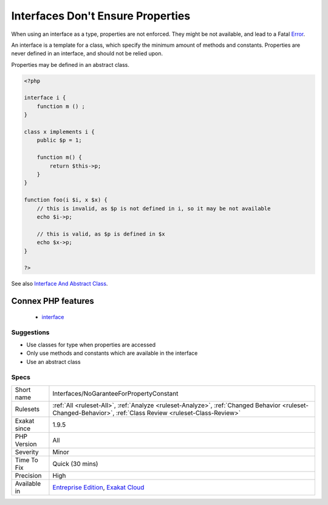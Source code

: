 .. _interfaces-nogaranteeforpropertyconstant:

.. _interfaces-don't-ensure-properties:

Interfaces Don't Ensure Properties
++++++++++++++++++++++++++++++++++

.. meta::
	:description:
		Interfaces Don't Ensure Properties: When using an interface as a type, properties are not enforced.
	:twitter:card: summary_large_image
	:twitter:site: @exakat
	:twitter:title: Interfaces Don't Ensure Properties
	:twitter:description: Interfaces Don't Ensure Properties: When using an interface as a type, properties are not enforced
	:twitter:creator: @exakat
	:twitter:image:src: https://www.exakat.io/wp-content/uploads/2020/06/logo-exakat.png
	:og:image: https://www.exakat.io/wp-content/uploads/2020/06/logo-exakat.png
	:og:title: Interfaces Don't Ensure Properties
	:og:type: article
	:og:description: When using an interface as a type, properties are not enforced
	:og:url: https://php-tips.readthedocs.io/en/latest/tips/Interfaces/NoGaranteeForPropertyConstant.html
	:og:locale: en
When using an interface as a type, properties are not enforced. They might be not available, and lead to a Fatal `Error <https://www.php.net/error>`_.

An interface is a template for a class, which specify the minimum amount of methods and constants. Properties are never defined in an interface, and should not be relied upon.

Properties may be defined in an abstract class. 


.. code-block:: php
   
   <?php
   
   interface i {
       function m () ;
   }
   
   class x implements i {
       public $p = 1;
       
       function m() {
           return $this->p;
       }
   }
   
   function foo(i $i, x $x) {
       // this is invalid, as $p is not defined in i, so it may be not available
       echo $i->p;
       
       // this is valid, as $p is defined in $x
       echo $x->p;
   }
   
   ?>

See also `Interface And Abstract Class <https://medium.com/@atakde/interface-and-abstract-class-6f5cae27fa07>`_.

Connex PHP features
-------------------

  + `interface <https://php-dictionary.readthedocs.io/en/latest/dictionary/interface.ini.html>`_


Suggestions
___________

* Use classes for type when properties are accessed
* Only use methods and constants which are available in the interface
* Use an abstract class




Specs
_____

+--------------+------------------------------------------------------------------------------------------------------------------------------------------------------------+
| Short name   | Interfaces/NoGaranteeForPropertyConstant                                                                                                                   |
+--------------+------------------------------------------------------------------------------------------------------------------------------------------------------------+
| Rulesets     | :ref:`All <ruleset-All>`, :ref:`Analyze <ruleset-Analyze>`, :ref:`Changed Behavior <ruleset-Changed-Behavior>`, :ref:`Class Review <ruleset-Class-Review>` |
+--------------+------------------------------------------------------------------------------------------------------------------------------------------------------------+
| Exakat since | 1.9.5                                                                                                                                                      |
+--------------+------------------------------------------------------------------------------------------------------------------------------------------------------------+
| PHP Version  | All                                                                                                                                                        |
+--------------+------------------------------------------------------------------------------------------------------------------------------------------------------------+
| Severity     | Minor                                                                                                                                                      |
+--------------+------------------------------------------------------------------------------------------------------------------------------------------------------------+
| Time To Fix  | Quick (30 mins)                                                                                                                                            |
+--------------+------------------------------------------------------------------------------------------------------------------------------------------------------------+
| Precision    | High                                                                                                                                                       |
+--------------+------------------------------------------------------------------------------------------------------------------------------------------------------------+
| Available in | `Entreprise Edition <https://www.exakat.io/entreprise-edition>`_, `Exakat Cloud <https://www.exakat.io/exakat-cloud/>`_                                    |
+--------------+------------------------------------------------------------------------------------------------------------------------------------------------------------+


